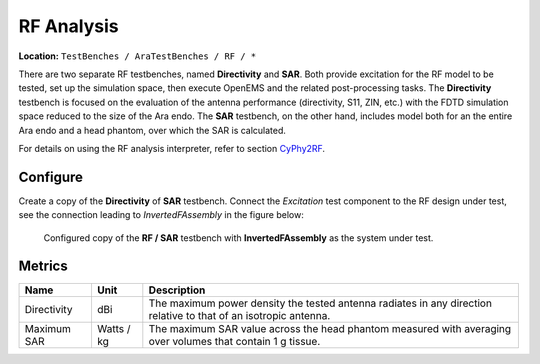 RF Analysis
-----------

**Location:** ``TestBenches / AraTestBenches / RF / *``

There are two separate RF testbenches, named **Directivity** and
**SAR**. Both provide excitation for the RF model to be tested, set up
the simulation space, then execute OpenEMS and the related
post-processing tasks. The **Directivity** testbench is focused on the
evaluation of the antenna performance (directivity, S11, ZIN, etc.) with
the FDTD simulation space reduced to the size of the Ara endo. The
**SAR** testbench, on the other hand, includes model both for an the
entire Ara endo and a head phantom, over which the SAR is calculated.

For details on using the RF analysis interpreter, refer to section
`CyPhy2RF <@ref%20cyphy2rf>`__.

Configure
~~~~~~~~~

Create a copy of the **Directivity** of **SAR** testbench. Connect the
*Excitation* test component to the RF design under test, see the
connection leading to *InvertedFAssembly* in the figure below:

.. figure:: images/cyphy2rf-11-06-testbench.png

   Configured copy of the **RF / SAR** testbench with **InvertedFAssembly**
   as the system under test.

Metrics
~~~~~~~

+-----------------------+----------------+-----------------------------------+
| Name                  | Unit           | Description                       |
+=======================+================+===================================+
| Directivity           | dBi            | The maximum power density the     |
|                       |                | tested antenna radiates in any    |
|                       |                | direction relative to that of an  |
|                       |                | isotropic antenna.                |
+-----------------------+----------------+-----------------------------------+
| Maximum SAR           | Watts / kg     | The maximum SAR value across the  |
|                       |                | head phantom measured with        |
|                       |                | averaging over volumes that       |
|                       |                | contain 1 g tissue.               |
+-----------------------+----------------+-----------------------------------+

